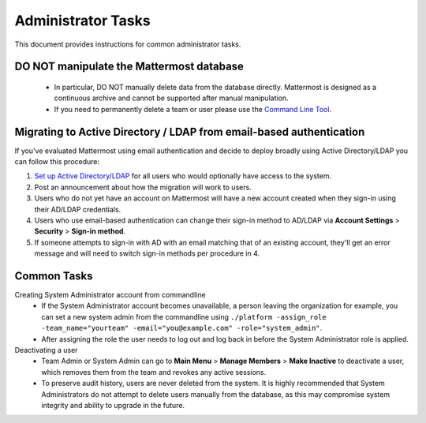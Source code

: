 Administrator Tasks 
----
This document provides instructions for common administrator tasks.

**DO NOT manipulate the Mattermost database**
====
  - In particular, DO NOT manually delete data from the database directly. Mattermost is designed as a continuous archive and cannot be supported after manual manipulation.
  - If you need to permanently delete a team or user please use the `Command Line Tool <http://docs.mattermost.com/administration/command-line-tools.html>`_.

Migrating to Active Directory / LDAP from email-based authentication  
==== 

If you've evaluated Mattermost using email authentication and decide to deploy broadly using Active Directory/LDAP you can follow this procedure: 

1. `Set up Active Directory/LDAP <http://docs.mattermost.com/deployment/sso-ldap.html>`_ for all users who would optionally have access to the system. 
2. Post an announcement about how the migration will work to users.
3. Users who do not yet have an account on Mattermost will have a new account created when they sign-in using their AD/LDAP credentials.
4. Users who use email-based authentication can change their sign-in method to AD/LDAP via **Account Settings** > **Security** > **Sign-in method**.
5. If someone attempts to sign-in with AD with an email matching that of an existing account, they'll get an error message and will need to switch sign-in methods per procedure in 4. 

Common Tasks
====

Creating System Administrator account from commandline
  - If the System Administrator account becomes unavailable, a person leaving the organization for example, you can set a new system admin from the commandline using ``./platform -assign_role -team_name="yourteam" -email="you@example.com" -role="system_admin"``. 
  - After assigning the role the user needs to log out and log back in before the System Administrator role is applied.

Deactivating a user 
  - Team Admin or System Admin can go to **Main Menu** > **Manage Members** > **Make Inactive** to deactivate a user, which removes them from the team and revokes any active sessions. 
  - To preserve audit history, users are never deleted from the system. It is highly recommended that System Administrators do not attempt to delete users manually from the database, as this may compromise system integrity and ability to upgrade in the future. 


